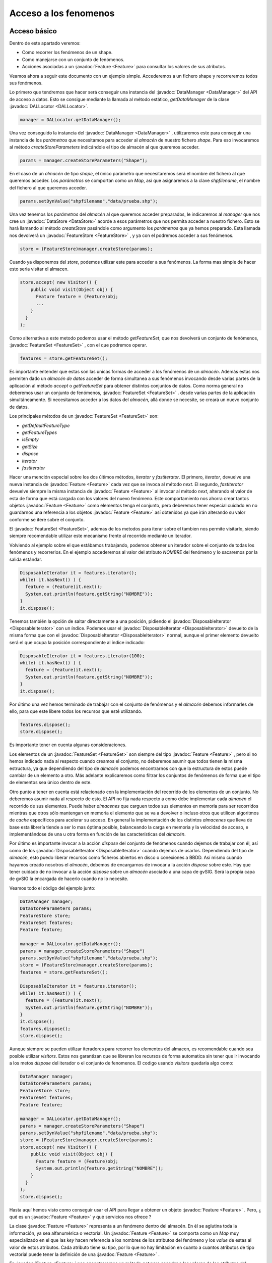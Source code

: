 Acceso a los fenomenos
======================

Acceso básico
-------------

Dentro de este apartado veremos:

* Como recorrer los fenómenos de un shape.

* Como manejarse con un conjunto de fenómenos.

* Acciones asociadas a un :javadoc:`Feature <Feature>` para consultar
  los valores de sus atributos.


Veamos ahora a seguir este documento con un ejemplo simple. Accederemos a un fichero shape y recorreremos todos sus fenómenos.

Lo primero que tendremos que hacer será conseguir una instancia del :javadoc:`DataManager <DataManager>`
del API de acceso a datos. Esto se consigue mediante la llamada al método 
estático, *getDataManager* de la clase :javadoc:`DALLocator <DALLocator>`.

.. code-block:: java

  manager = DALLocator.getDataManager();

Una vez conseguido la instancia del :javadoc:`DataManager <DataManager>` , utilizaremos este para conseguir
una instancia de los *parámetros*  que necesitamos para acceder al *almacén* de
nuestro fichero *shape*. Para eso invocaremos al método *createStoreParameters*
indicándole el tipo de almacén al que queremos acceder. 

.. code-block:: java

  params = manager.createStoreParameters("Shape");

En el caso de un *almacén* de tipo *shape*, el único parámetro que necesitaremos
será el nombre del fichero al que queremos acceder. Los *parámetros* se comportan
como un *Map*, así que asignaremos a la clave *shpfilename*, el nombre del fichero al
que queremos acceder. 

.. code-block:: java

  params.setDynValue("shpfilename","data/prueba.shp");

Una vez tenemos los *parámetros* del *almacén* al que queremos acceder preparados, 
le indicaremos al *manager* que nos cree un :javadoc:`DataStore <DataStore>` acorde a esos parámetros que
nos permita acceder a nuestro fichero. Esto se hará llamando al método *createStore*
pasándole como argumento los *parámetros* que ya hemos preparado. Esta llamada nos 
devolverá un :javadoc:`FeatureStore <FeatureStore>` , y ya con el podremos acceder a sus fenómenos.

.. code-block:: java

  store = (FeatureStore)manager.createStore(params);

Cuando ya disponemos del *store*, podemos utilizar este para acceder a sus fenómenos.
La forma mas simple de hacer esto seria visitar el almacen.

.. code-block:: java

  store.accept( new Visitor() {
      public void visit(Object obj) {
        Feature feature = (Feature)obj;
        ...
      }
    }
  );

Como alternativa a este metodo podemos usar el método *getFeatureSet*,
que nos devolverá un conjunto de fenómenos, :javadoc:`FeatureSet <FeatureSet>` , con el que podremos
operar. 

.. code-block:: java

  features = store.getFeatureSet();

Es importante entender que estas son las unicas formas de acceder a los
fenómenos de un *almacén*. Además estas nos
permiten dado un *almacén de datos* acceder de forma simultanea a sus fenómenos invocando desde
varias partes de la aplicación al método *accept* o *getFeatureSet* para obtener distintos conjuntos de datos.
Como norma general no deberemos usar un conjunto de fenómenos, :javadoc:`FeatureSet <FeatureSet>` . 
desde varias partes de la aplicación simultáneamente. Si necesitamos acceder a los
datos del *almacén*, allá donde se necesite, se creará un nuevo conjunto de datos.

Los principales métodos de un :javadoc:`FeatureSet <FeatureSet>` son:

* *getDefaultFeatureType*

* *getFeatureTypes*

* *isEmpty*

* *getSize*

* *dispose*

* *iterator*

* *fastiterator*

Hacer una mención especial sobre los dos últimos métodos, *iterator* y 
*fastiterator*. El primero, *iterator*, devuelve una nueva instancia de :javadoc:`Feature <Feature>`
cada vez que se invoca al método *next*. El segundo, *fastiterator* devuelve
siempre la misma instancia de :javadoc:`Feature <Feature>` al invocar al método *next*, alterando
el valor de esta de forma que está cargada con los valores del nuevo fenómeno.
Este comportamiento nos ahorra crear tantos objetos :javadoc:`Feature <Feature>` como elementos
tenga el conjunto, pero deberemos tener especial cuidado en no guardarnos
una referencia a los objetos :javadoc:`Feature <Feature>` así obtenidos ya que irán alterando su valor
conforme se itere sobre el conjunto.

El :javadoc:`FeatureSet <FeatureSet>`, ademas de los metodos para iterar sobre el tambien nos permite
visitarlo, siendo siempre recomendable utilizar este mecanismo frente al recorrido
mediante un iterador.

Volviendo al ejemplo sobre el que estábamos trabajando, 
podemos obtener un iterador sobre el conjunto de todas los fenómenos
y recorrerlos. En el ejemplo accederemos al valor del atributo *NOMBRE* 
del fenómeno y lo sacaremos por la salida estándar.

.. code-block:: java

  DisposableIterator it = features.iterator();
  while( it.hasNext() ) {
    feature = (Feature)it.next();
    System.out.println(feature.getString("NOMBRE"));
  }
  it.dispose();

Tenemos también la opción de saltar directamente a una posición, pidiendo el :javadoc:`DisposableIterator <DisposableIterator>`
con un índice. Podemos usar el :javadoc:`DisposableIterator <DisposableIterator>` devuelto de la misma forma que con
el :javadoc:`DisposableIterator <DisposableIterator>` normal, aunque el primer elemento devuelto será el que ocupa la posición
correspondiente al índice indicado:

.. code-block:: java
 
  DisposableIterator it = features.iterator(100);
  while( it.hasNext() ) {
    feature = (Feature)it.next();
    System.out.println(feature.getString("NOMBRE"));
  }
  it.dispose();
  

Por último una vez hemos terminado de trabajar con el conjunto de fenómenos y el *almacén*
debemos informarles de ello, para que este libere todos los recursos que esté utilizando.

.. code-block:: java

  features.dispose();
  store.dispose();

Es importante tener en cuenta algunas consideraciones. 

Los elementos de un :javadoc:`FeatureSet <FeatureSet>` son siempre del tipo :javadoc:`Feature <Feature>` , pero si no 
hemos indicado nada al respecto cuando creamos el conjunto, no deberemos asumir
que todos tienen la misma estructura, ya que dependiendo del tipo de *almacén* podemos
encontrarnos con que la estructura de estos puede cambiar de un elemento a otro. Más adelante 
explicaremos como filtrar los conjuntos de fenómenos de forma que el tipo de elementos
sea único dentro de este.

Otro punto a tener en cuenta está relacionado con la implementación del recorrido 
de los elementos de un conjunto. No deberemos asumir nada al respecto de esto. El
API no fija nada respecto a como debe implementar cada *almacén* el recorrido de sus
elementos. Puede haber *almacenes* que carguen todos sus elementos en memoria para ser recorridos
mientras que otros sólo mantengan en memoria el elemento que se va a devolver o incluso
otros que utilicen algoritmos de *cache* específicos para acelerar su acceso. En general
la implementación de los distintos *almacenes* que lleva de base esta librería tiende a
ser lo mas óptima posible, balanceando la carga en memoria y la velocidad de acceso, e
implementándose de una u otra forma en función de las características del *almacén*.

Por último es importante invocar a la acción *dispose* del conjunto de fenómenos cuando
dejemos de trabajar con él, así como de los :javadoc:`DisposableIterator <DisposableIterator>` cuando dejemos de usarlos.
Dependiendo del tipo de *almacén*, esto puedo liberar recursos como ficheros abiertos en disco
o conexiones a BBDD. Así mismo cuando hayamos creado nosotros el *almacén*, debemos de 
encargarnos de invocar a la acción *dispose* sobre este. Hay que
tener cuidado de no invocar a la acción *dispose* sobre un *almacén* asociado a una capa de
gvSIG. Será la propia capa de gvSIG la encargada de hacerlo cuando no lo necesite.

Veamos todo el código del ejemplo junto:

.. code-block:: java

  DataManager manager;
  DataStoreParameters params;
  FeatureStore store;
  FeatureSet features;
  Feature feature;

  manager = DALLocator.getDataManager();
  params = manager.createStoreParameters("Shape")
  params.setDynValue("shpfilename","data/prueba.shp");
  store = (FeatureStore)manager.createStore(params);
  features = store.getFeatureSet();

  DisposableIterator it = features.iterator();
  while( it.hasNext() ) {
    feature = (Feature)it.next();
    System.out.println(feature.getString("NOMBRE"));
  }
  it.dispose();
  features.dispose();
  store.dispose();

Aunque siempre se pueden utilizar iteradores para recorrer los elementos del
almacen, es recomendable cuando sea posible utilizar *visitors*. Estos nos
garantizan que se libreran los recursos de forma automatica sin tener que 
ir invocando a los metos *dispose* del iterador o el conjunto de fenomenos.
El codigo usando *visitors* quedaria algo como:

.. code-block:: java

  DataManager manager;
  DataStoreParameters params;
  FeatureStore store;
  FeatureSet features;
  Feature feature;

  manager = DALLocator.getDataManager();
  params = manager.createStoreParameters("Shape")
  params.setDynValue("shpfilename","data/prueba.shp");
  store = (FeatureStore)manager.createStore(params);
  store.accept( new Visitor() {
      public void visit(Object obj) {
        Feature feature = (Feature)obj;
        System.out.println(feature.getString("NOMBRE"));
      }
    }
  );
  store.dispose();



Hasta aquí hemos visto como conseguir usar el API para llegar a obtener un objeto
:javadoc:`Feature <Feature>` . Pero, ¿ qué es un :javadoc:`Feature <Feature>` y qué servicios nos ofrece ?

La clase :javadoc:`Feature <Feature>` representa a un fenómeno dentro del almacén. En él se aglutina 
toda la información, ya sea alfanumérica o vectorial. Un :javadoc:`Feature <Feature>` se comporta
como un *Map* muy especializado en el que las *key* hacen referencia a los nombres 
de los atributos del fenómeno y los *value* de estas al valor de estos atributos. Cada
atributo tiene su tipo, por lo que no hay limitación en cuanto a cuantos atributos
de tipo vectorial puede tener la definición de una :javadoc:`Feature <Feature>` .

En :javadoc:`Feature <Feature>` nos encontraremos un método *get* para acceder a los valores de los atributos 
del fenómeno. Para facilitar el acceso se han añadido métodos de utilidad que nos
devuelven ya tipos concretos en lugar de *Object*. Así, en el ejemplo anterior, 
se usa el *getString* para obtener el valor del atributo *NOMBRE* como un *String*.


Los métodos de acceso a los valores de los atributos de un :javadoc:`Feature <Feature>` son:

* *get*, retorna el valor del atributo indicado como
  un *Object*.

* *getInt*, retorna el valor del atributo como
  un valor de tipo *int*.

* *getBoolean*, retorna el valor del atributo como
  un valor de tipo *boolean*.

* *getLong*, retorna el valor del atributo como
  un valor de tipo *long*.

* *getFloat*, retorna el valor del atributo como
  un valor de tipo *float*.

* *getDouble*, retorna el valor del atributo como
  un valor de tipo *double*.

* *getDate*, retorna el valor del atributo como
  un valor de tipo *Date*.

* *getString*, retorna el valor del atributo como
  un valor de tipo *String*.

* *getByte*, retorna el valor del atributo como
  un valor de tipo *byte*.

* *getGeometry*, retorna el valor del atributo como
  un valor de tipo :javadoc:`Geometry <Geometry>`.

* *getFeature*, retorna el valor del atributo como
  un valor de tipo :javadoc:`Feature <Feature>` .

* *getArray*, retorna el valor del atributo como
  un valor de tipo *Object[]*.

Para los tipos básicos, si el valor del
atributo pedido no es del tipo pedido se intentará
convertir a ese tipo y en caso de que no se pueda
se lanzará una excepción.

Conviene comentar sobre los últimos tres métodos.

En lo que se refiere al acceso a datos, los valores
de datos de tipo vectorial los trata como objetos de tipo
:javadoc:`Geometry <Geometry>` . Este tipo de datos esta definido en la librería
de geometrías de gvSIG, *org.gvsig.fmap.geom* para más información
sobre las funcionalidades alrededor de este tipo consulte la
documentación de esta librería (ver en documentos relacionados).

En lo que respecta al método *getFeature*, está pensado para
dar soporte a fuentes de datos en las que un fenómeno dentro de
la fuente de datos tiene un atributo que a su vez es una estructura
compleja, con sus propios atributos y valores. La forma de
recuperar ese atributo *compuesto*, por referirnos a él de alguna
forma, será a través de este método.

En lo que respecta al método *getArray* viene a cubrir el hueco de
qué pasa cuando un atributo de un fenómeno está compuesto por una tupla
de valores. Para acceder a esta tupla de valores se usará este método
que nos la presentará como un array.

Ahora unas consideraciones sobre rendimientos.
En general es recomendable usar el nombre del atributo para acceder
a el valor de estos, ya que, para cada consulta podemos variar tanto en
orden como en cantidad los atributos de la :javadoc:`Feature <Feature>` que deseamos. Sin embargo
en ocasiones puede resultar mas óptimo usar su *índice* para acceder 
a él. Todos los métodos de acceso que acabamos de comentar están sobrecargados
de forma que podemos usar bien el nombre o bien su *índice*.

Veamos como podía usarse esta forma de acceso a los atributos en el
ejemplo anterior.

.. code-block:: java

  DisposableIterator it = features.iterator();
  while( it.hasNext() ) {
    feature = (Feature)it.next();
    featureType = feature.getType();
    index = featureType.getIndex("NOMBRE");
    System.out.println(feature.getString(index));
  }
  it.dispose();

Evidentemente, el cambio, así introducido no ha supuesto ninguna mejora
en el rendimiento. Ahora bien si asumimos que estamos trabajando con
un almacén de datos que sólo soporta un tipo de :javadoc:`Feature <Feature>` , como es
nuestro caso, podemos optimizar algo mas el acceso.

.. code-block:: java

  featureType = store.getDefaultFeatureType();
  index = featureType.getIndex("NOMBRE");

  DisposableIterator it = features.iterator();
  while( it.hasNext() ) {
    feature = (Feature)it.next();
    System.out.println(feature.getString(index));
  }
  it.dispose();

Esto sí que puede resultar en una ganancia considerable en rendimientos
cuando estemos accediendo a un *almacén* con un numero muy grande de
fenómenos.

Cabe resaltar que hemos utilizado en el ejemplo un par de métodos nuevos.
Por un lado podemos ver como dada un :javadoc:`Feature <Feature>` accedemos a su *tipo* mediante
el método *getType*, que nos devuelve un objeto del tipo :javadoc:`FeatureType <FeatureType>` .
Y por otro lado, podemos obtener el *tipo* de los fenómenos de un *almacén*
mediante el método `getDefaultFeatureType` . Hay que tener cuidado con el
uso de este método ya que cuando estemos trabajando con *almacenes* que
contengan :javadoc:`Feature <Feature>` de varios tipos, nos dará de forma arbitraria sólo
un tipo. Si queremos saber los tipos de fenómenos que contiene un
*almacén* deberemos invocar a `getFeatureTypes` que nos devolverá una
lista de los :javadoc:`FeatureType <FeatureType>` que tiene el *almacén*.

Puede ser conveniente repasar la referencia sobre:

* :javadoc:`FeatureSet <FeatureSet>`

* :javadoc:`Feature <Feature>`

* :javadoc:`FeatureType <FeatureType>`



Filtrado
--------


Dentro de este apartado veremos:

* Como obtener un conjunto de fenómenos filtrando
  por tipo de fenómeno.

* Como obtener un conjunto de fenómenos filtrando
  por una condición en función de los atributos
  de los fenómenos.


Vamos a seguir trabajando sobre el ejemplo que hemos estado viendo en el
apartado anterior.  ¿ Como podemos obtener un subconjunto de fenómenos de
nuestro almacén ?

Para aplicar un filtro, este se aplicara en el momento de invocar al
método *getFeatureSet* de nuestro *almacén*. Para esto deberemos
construir un objeto :javadoc:`FeatureQuery <FeatureQuery>` , rellenarlo con los valores con los
que queremos filtrar e invocar al *getFeatureSet* pasándole
ese *query*.

A la hora de filtrar los fenómenos de un almacén de datos, podemos hacerlo
llevándonos de dos tipos de criterios:

* Según el tipo de fenómeno

* O según una condición de filtro en función de los valores
  de los fenómenos del almacén.

Por ejemplo podríamos asegurarnos que cuando nos recorremos los fenómenos
siempre nos da fenómenos del mismo tipo, para ello podríamos hacer:

.. code-block:: java

  types = store.getFeatureTypes();
  Iterator typesIterator = types.iterator();
  while( typesIterator.hasNext() ) {
    featureType = (FeatureType)typesIterator.next();
    index = featureType.getFieldIndex("NOMBRE");

    FeatureQuery query = store.createFeatureQuery();
    query.setFeatureType(featureType);
    features = store.getFeatureSet(query);

    DisposableIterator featuresIterator = features.iterator();
    while( featuresIterator.hasNext() ) {
      feature = (Feature)featuresIterator.next();
      System.out.println(feature.getString(index));
    }
    featuresIterator.dispose();
    features.dispose();
  }


Primero averiguamos los tipos de fenómenos que contiene nuestro almacén,
y luego obtenemos los fenómenos filtrando por tipo. Para filtrar creamos
un :javadoc:`FeatureQuery <FeatureQuery>` a partir del *store*.

.. code-block:: java

    FeatureQuery query = store.createFeatureQuery();

Indicamos que queremos filtrar por los fenómenos de un tipo
en concreto.

.. code-block:: java

    query.setFeatureType(featureType):

y por ultimo creamos el conjunto de fenómenos usando ese
filtro.

.. code-block:: java

    features = store.getFeatureSet(query);

Al igual que podiamos emplear *visitor* sobre un almacen para 
acceder a sus fenomenos, cuando estamos aplicando un filtro 
tambien podemos usar el concepto de *visitor*, ya que el 
almacen dispone de un metodo *acept* que recibe un query.

.. code-block:: java

  store.accept( new Visitor() {
      public void visit(Object obj) {
        ..
      }
    },
    query 
  );

De forma similar a como filtramos por el tipo de fenómeno podemos
filtrar por una expresión en función de los atributos de los
fenómenos. Para ello deberemos crear un objeto :javadoc:`Evaluator <Evaluator>` con la
condición que deseemos. Así el código de filtrado podría ser:

.. code-block:: java

    FeatureQuery query = store.createFeatureQuery();
    query.setFilter( manager.createExpresion("NOMBRE like 'a%'") );
    features = store.getFeatureSet(query);

    ...

    features.dispose();

Hay que tener en cuenta que podemos mezclar los dos tipos de filtro,
filtrando a su vez por los tipo de fenómeno y por una expresión.

.. code-block:: java

    FeatureQuery query = store.createFeatureQuery();
    query.setFilter( manager.createExpresion("NOMBRE like 'a%'") );
    query.setFeatureType(featureType):
    features = store.getFeatureSet(query);
    
    ...

    features.dispose();

A la hora de aplicar un filtro a un *query*, debemos entregarle un objeto
de tipo :javadoc:`Evaluator <Evaluator>` . El :javadoc:`DataManager <DataManager>`  dispone de un evaluador por defecto
para la evaluación de expresiones, pero se pueden utilizar evaluadores
especializados para obtener mejores rendimientos.

Puede ser conveniente repasar la referencia sobre:

* :javadoc:`FeatureQuery <FeatureQuery>`

* :javadoc:`Evaluator <Evaluator>`

* :javadoc:`DataManager <DataManager>`



Ordenación
----------

La ordenación de los fenómenos devueltos por *getFeatureSet* se realiza
de forma similar a como se aplican los filtros. El orden que queremos aplicar
a nuestra colección de fenómenos se indica al :javadoc:`FeatureQuery <FeatureQuery>` a través del
método *getOrder*, que nos devuelve una objeto :javadoc:`FeatureQueryOrder <FeatureQueryOrder>` .

Así para ordenar los registros de forma ascendente por el atributo "NOMBRE"
haríamos:

.. code-block:: java

    FeatureQuery query = store.createFeatureQuery();
    query.getOrder().add("NOMBRE",true);
    query.setFilter( manager.createExpresion("NOMBRE like 'a%'") );
    features = store.getFeatureSet(query);

    ...

    features.dispose();

Nótese que se pueden especificar simultáneamente tanto condiciones de filtrado por
expresión, por tipo de fenómeno y a su vez con o sin una ordenación.

Si quisiésemos hacer una ordenación descendente en lugar de usar:

.. code-block:: java

    order.add("NOMBRE",true);

Usaríamos

.. code-block:: java

    order.add("NOMBRE",false);


También es posible usar un :javadoc:`Evaluator <Evaluator>` para la ordenación. Por ejemplo,
podemos hacer que la ordenación no distinga mayúsculas de las minúsculas así:

.. code-block:: java

    query.getOrder().add(manager.createExpresion("lower(NOMBRE)"),true);

    
Contexto
--------

En ocasiones nos encontramos que dependiendo de algunas condiciones ajenas
a los datos en si mismos, no seria necesario disponer de un conjunto completo
de los fenómenos de un *almacén*, y si el *almacén* conociese cierta
información podría realizar optimizaciones en como recoge o recorre los
fenómenos que contiene para devolverlos a la aplicación. Esta información
adicional que no forma parte de los filtros u ordenaciones es lo que
denominamos contexto.

Nótese que cuando se indica una información de contexto para que el *almacén*
haga uso de ella y optimizar el acceso a los datos, la información que
nos devuelve la consulta no sera rigurosa. Por ejemplo, cuando estamos accediendo
a un servicio remoto de recuperación de fenómenos para pintarlos, si suministramos
a la consulta información de la escala, este puede obviar traerse del servidor
los fenómenos que no sean representativos de la escala a la que se este
trabajando e incluso simplificar las geometrías para optimizarlas en
función de la escala a la que van a ser usadas. Esto constituiría una optimización
durante el pintado de los datos, pero la información descargada nadie nos asegura
que fuese rigurosa. Así cuando vallamos a usar los datos para aplicar geoprocesos
o estemos interesados en realizar edición sobre ellos, nunca deberíamos indicar
en la consulta información de contexto.

Actualmente la única información de contexto prefijada que se trata en la
librería de acceso a datos es la *escala*. Se puede indicar información de contexto
adicional a modo de pares clave-valor. Hay que tener en cuenta que aunque se
especifique información de contexto, si el *almacén* no sabe como tratar
esa información de contexto, esta no se usará.

Imaginemos que estamos trabajando con capas de puntos obtenidas a partir de
un vuelo LIDAR. La cantidad de fenómenos asociado a esa fuente de datos puede
ser altísima, así que a la hora de pintar esos fenómenos nos gustaría que
tratase de hacer todas las optimizaciones que pudiese y, muy probablemente,
el uso de la información de escala a la cual voy a usar esos datos permita
acelerar mucho su acceso. Así podríamos indicar esa información al
obtener la colección de fenómenos.


.. code-block:: java

    FeatureQuery query = store.createFeatureQuery();
    query.setScale(scale);
    features = store.getFeatureSet(query);

    ...

    features.dispose();

Esta información de contexto podría acumularse a las otras informaciones de
ordenación o filtrado de una consulta.

.. code-block:: java

    FeatureQuery query = store.createFeatureQuery();
    query.getOrder().add("NOMBRE",true);
    query.setFilter( manager.createExpresion("NOMBRE like 'a%'") );
    query.setScale(scale);
    features = store.getFeatureSet(query);

    ...

    features.dispose();

Otra forma alternativa de indicar la escala como información de contexto seria:

.. code-block:: java

    FeatureQuery query = store.createFeatureQuery();
    query.getOrder().add("NOMBRE",true);
    query.setFilter( manager.createExpresion("NOMBRE like 'a%'") );
    query.setQueryParameter("Scale",scale);
    features = store.getFeatureSet(query);

    ...

    features.dispose();

De esta forma podrían indicarse otros valores de contexto que el
*almacén de datos* pueda utilizar para optimizar su consulta.

Es de recalcar que nadie nos garantiza que el *almacén* sepa hacer uso
de esa información para optimizar el acceso a los datos. Simplemente
ponemos a disposición del *almacén* esa información por si le puede ser
de utilidad. Y que si especificamos información de contexto, los datos
que devuelve la consulta no serán rigurosos.
